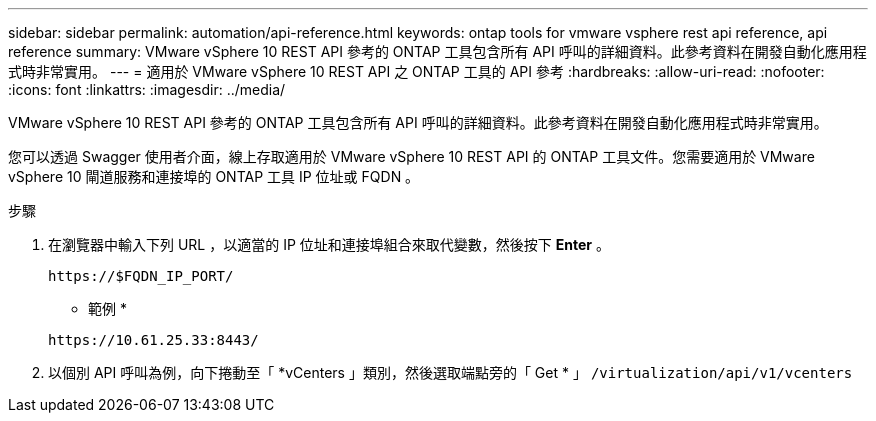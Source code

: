---
sidebar: sidebar 
permalink: automation/api-reference.html 
keywords: ontap tools for vmware vsphere rest api reference, api reference 
summary: VMware vSphere 10 REST API 參考的 ONTAP 工具包含所有 API 呼叫的詳細資料。此參考資料在開發自動化應用程式時非常實用。 
---
= 適用於 VMware vSphere 10 REST API 之 ONTAP 工具的 API 參考
:hardbreaks:
:allow-uri-read: 
:nofooter: 
:icons: font
:linkattrs: 
:imagesdir: ../media/


[role="lead"]
VMware vSphere 10 REST API 參考的 ONTAP 工具包含所有 API 呼叫的詳細資料。此參考資料在開發自動化應用程式時非常實用。

您可以透過 Swagger 使用者介面，線上存取適用於 VMware vSphere 10 REST API 的 ONTAP 工具文件。您需要適用於 VMware vSphere 10 閘道服務和連接埠的 ONTAP 工具 IP 位址或 FQDN 。

.步驟
. 在瀏覽器中輸入下列 URL ，以適當的 IP 位址和連接埠組合來取代變數，然後按下 *Enter* 。
+
`\https://$FQDN_IP_PORT/`

+
* 範例 *

+
`\https://10.61.25.33:8443/`

. 以個別 API 呼叫為例，向下捲動至「 *vCenters 」類別，然後選取端點旁的「 Get * 」 `/virtualization/api/v1/vcenters`


